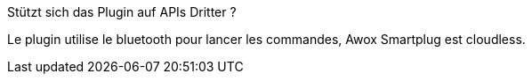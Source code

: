 [panel,primary]
.Stützt sich das Plugin auf APIs Dritter ?
--
Le plugin utilise le bluetooth pour lancer les commandes, Awox Smartplug est cloudless.
--
